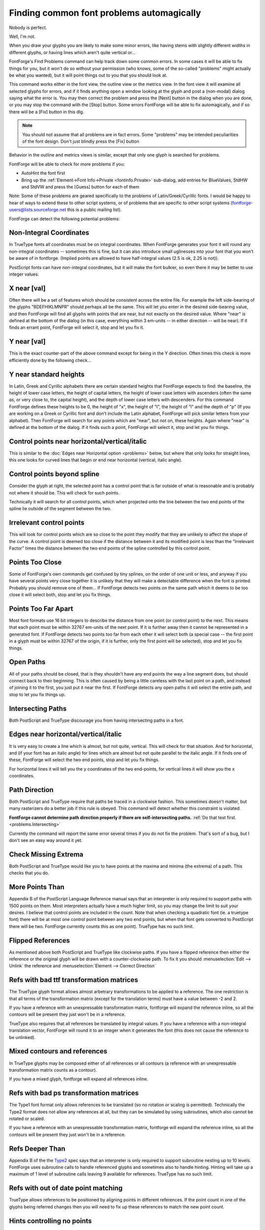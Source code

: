 Finding common font problems automagically
==========================================

Nobody is perfect.

Well, I'm not.

When you draw your glyphs you are likely to make some minor errors, like having
stems with slightly different widths in different glyphs, or having lines which
aren't quite vertical or...

FontForge's Find Problems command can help track down some common errors. In
some cases it will be able to fix things for you, but it won't do so without
your permission (who knows, some of the so-called "problems" might actually be
what you wanted), but it will point things out to you that you should look at.

This command works either in the font view, the outline view or the metrics
view. In the font view it will examine all selected glyphs for errors, and if it
finds anything open a window looking at the glyph and post a (non-modal) dialog
saying what the error is. You may then correct the problem and press the [Next]
button in the dialog when you are done, or you may stop the command with the
[Stop] button. Some errors FontForge will be able to fix automagically, and if
so there will be a [Fix] button in this dlg.

.. note:: 

   You should not assume that all problems are in fact errors. Some "problems"
   may be intended peculiarities of the font design. Don't just blindly press
   the [Fix] button

Behavior in the outline and metrics views is similar, except that only one glyph
is searched for problems.

FontForge will be able to check for more problems if you:

* AutoHint the font first
* Bring up the :ref:`Element->Font Info->Private <fontinfo.Private>` sub-dialog,
  add entries for BlueValues, StdHW and StdVW and press the [Guess] button for
  each of them

Note: Some of these problems are geared specifically to the problems of
Latin/Greek/Cyrillic fonts. I would be happy to hear of ways to extend these to
other script systems, or of problems that are specific to other script systems
(`fontforge-users@lists.sourceforge.net <mailto:fontforge-users@lists.sourceforge.net>`__
this is a public mailing list).

.. image:: /images/findprobs.png
   :align: right

FontForge can detect the following potential problems:


Non-Integral Coordinates
------------------------

In TrueType fonts all coordinates must be on integral coordinates. When
FontForge generates your font it will round any non-integral coordinates --
sometimes this is fine, but it can also introduce small uglinesses into your
font that you won't be aware of in fontforge. (Implied points are allowed to
have half-integral values (2.5 is ok, 2.25 is not)).

PostScript fonts can have non-integral coordinates, but it will make the font
bulkier, so even there it may be better to use integer values.


X near [val]
------------

Often there will be a set of features which should be consistent across the
entire file. For example the left side-bearing of the glyphs "BDEFHIKLMNPR"
should perhaps all be the same. This will let you enter in the desired
side-bearing value, and then FontForge will find all glyphs with points that are
near, but not exactly on the desired value. Where "near" is defined at the
bottom of the dialog (in this case, everything within 3 em-units -- in either
direction -- will be near). If it finds an errant point, FontForge will select
it, stop and let you fix it.


Y near [val]
------------

This is the exact counter-part of the above command except for being in the Y
direction. Often times this check is more efficiently done by the following
check...


Y near standard heights
-----------------------

In Latin, Greek and Cyrillic alphabets there are certain standard heights that
FontForge expects to find: the baseline, the height of lower case letters, the
height of capital letters, the height of lower case letters with ascenders
(often the same as, or very close to, the capital height), and the depth of
lower case letters with descenders. For this command FontForge defines these
heights to be 0, the height of "x", the height of "I", the height of "l" and the
depth of "p" (If you are working on a Greek or Cyrillic font and don't include
the Latin alphabet, FontForge will pick similar letters from your alphabet).
Then FontForge will search for any points which are "near", but not on, these
heights. Again where "near" is defined at the bottom of the dialog. If it finds
such a point, FontForge will select it, stop and let you fix things.


Control points near horizontal/vertical/italic
----------------------------------------------

This is similar to the :doc:`Edges near Horizontal option <problems>` below, but
where that only looks for straight lines, this one looks for curved lines that
begin or end near horizontal (vertical, italic angle).


Control points beyond spline
----------------------------

.. image:: /images/cpodd.png
   :align: right

Consider the glyph at right, the selected point has a control point that is far
outside of what is reasonable and is probably not where it should be. This will
check for such points.

Technically it will search for all control points, which when projected onto the
line between the two end points of the spline lie outside of the segment between
the two.


Irrelevant control points
-------------------------

This will look for control points which are so close to the point they modify
that they are unlikely to affect the shape of the curve. A control point is
deemed too close if the distance between it and its modified point is less than
the "Irrelevant Factor" times the distance between the two end points of the
spline controlled by this control point.


Points Too Close
----------------

Some of FontForge's own commands get confused by tiny splines, on the order of
one unit or less, and anyway if you have several points very close together it
is unlikely that they will make a detectable difference when the font is
printed. Probably you should remove one of them... If FontForge detects two
points on the same path which it deems to be too close it will select both, stop
and let you fix things.


Points Too Far Apart
--------------------

Most font formats use 16 bit integers to describe the distance from one point
(or control point) to the next. This means that each point must be within 32767
em-units of the next point. If it is further away then it cannot be represented
in a generated font. If FontForge detects two points too far from each other it
will select both (a special case -- the first point in a glyph must be within
32767 of the origin, if it is further, only the first point will be selected),
stop and let you fix things.


Open Paths
----------

.. image:: /images/findprobs-paths.png
   :align: right

All of your paths should be closed, that is they shouldn't have any end points
the way a line segment does, but should connect back to their beginning. This is
often caused by being a little careless with the last point on a path, and
instead of joining it to the first, you just put it near the first. If FontForge
detects any open paths it will select the entire path, and stop to let you fix
things up.


.. _problems.Intersecting:

Intersecting Paths
------------------

Both PostScript and TrueType discourage you from having intersecting paths in a
font.


Edges near horizontal/vertical/italic
-------------------------------------

It is very easy to create a line which is almost, but not quite, vertical. This
will check for that situation. And for horizontal, and (if your font has an
italic angle) for lines which are almost but not quite parallel to the italic
angle. If it finds one of these, FontForge will select the two end points, stop
and let you fix things.

For horizontal lines it will tell you the y coordinates of the two end-points,
for vertical lines it will show you the x coordinates.


Path Direction
--------------

Both PostScript and TrueType require that paths be traced in a clockwise
fashion. This sometimes doesn't matter, but many rasterizers do a better job if
this rule is obeyed. This command will detect whether this constraint is
violated.

**FontForge cannot determine path direction properly if there are
self-intersecting paths.** :ref:`Do that test first. <problems.Intersecting>`

Currently the command will report the same error several times if you do not fix
the problem. That's sort of a bug, but I don't see an easy way around it yet.


Check Missing Extrema
---------------------

Both PostScript and TrueType would like you to have points at the maxima and
minima (the extrema) of a path. This checks that you do.


More Points Than
----------------

Appendix B of the PostScript Language Reference manual says that an interpreter
is only required to support paths with 1500 points on them. Most interpreters
actually have a much higher limit, so you may change the limit to suit your
desires. I believe that control points are included in the count. Note that when
checking a quadratic font (ie. a truetype font) there will be at most one
control point between any two end points, but when that font gets converted to
PostScript there will be two. FontForge currently counts this as one point).
TrueType has no such limit.


Flipped References
------------------

.. image:: /images/findprobs-refs.png
   :align: right

As mentioned above both PostScript and TrueType like clockwise paths. If you
have a flipped reference then either the reference or the original glyph will be
drawn with a counter-clockwise path. To fix it you should
:menuselection:`Edit --> Unlink` the reference and
:menuselection:`Element --> Correct Direction`


Refs with bad ttf transformation matrices
-----------------------------------------

The TrueType glyph format allows almost arbetrary transformations to be applied
to a reference. The one restriction is that all terms of the transformation
matrix (except for the translation terms) must have a value between -2 and 2.

If you have a reference with an unexpressable transformation matrix, fontforge
will expand the reference inline, so all the contours will be present they just
won't be in a reference.

TrueType also requires that all references be translated by integral values. If
you have a reference with a non-integral translation vector, FontForge will
round it to an integer when it generates the font (this does not cause the
reference to be unlinked).


Mixed contours and references
-----------------------------

In TrueType glyphs may be composed either of all references or all contours (a
reference with an unexpressable transformation matrix counts as a contour).

If you have a mixed glyph, fontforge will expand all references inline.


Refs with bad ps transformation matrices
----------------------------------------

The Type1 font format only allows references to be translated (so no rotation or
scaling is permitted). Technically the Type2 format does not allow any
references at all, but they can be simulated by using subroutines, which also
cannot be rotated or scaled.

If you have a reference with an unexpressable transformation matrix, fontforge
will expand the reference inline, so all the contours will be present they just
won't be in a reference.


Refs Deeper Than
----------------

Appendix B of the the
`Type2 <http://partners.adobe.com/asn/developer/pdfs/tn/5177.Type2.pdf>`__ spec
says that an interpreter is only required to support subroutine nesting up to 10
levels. FontForge uses subroutine calls to handle referenced glyphs and
sometimes also to handle hinting. Hinting will take up a maximum of 1 level of
subroutine calls leaving 9 available for references. TrueType has no such limit.


Refs with out of date point matching
------------------------------------

TrueType allows references to be positioned by aligning points in different
references. If the point count in one of the glyphs being referred changes then
you will need to fix up these references to match the new point count.


Hints controlling no points
---------------------------

.. figure:: /images/findprobs-hint.png

This is a bit esoteric, and is present to provide a work-around for (what I
think is) a bug in ghostview. Consider the following glyph

.. image:: /images/phi-nohints-outline.png

.. image:: /images/phi-nohints-filled.png

.. image:: /images/phi-hints-outline.png

.. image:: /images/phi-hints-filled.png

The first two images show the glyph with no hints, first as seen in FontForge,
then as displayed by ghostview. The result looks good. If we add hints to the
two curved stems then ghostview gets very confused. I don't know enough about
hints to know whether there should be hints there. But this command will detect
this problem if in fact it is a problem. If FontForge finds this it will select
the offending hint and allow you to fix things (probably the best fix is to add
curved points at the extrema of all the curved splines, this is actually
recommended by adobe anyway
(`T1_Spec.pdf <http://partners.adobe.com/asn/developer/pdfs/tn/T1_Spec.pdf>`__
section 4.1)).


Points near hint edges
----------------------

If you have a glyph like "H" where the main vertical stems are broken by the
cross bar, it is all too easy to make the top part of the stem a slightly
different width than the bottom. (The hinting process figures out all the
stems.) So this command, in essence, is looking for points which are slightly
off from a stem. (again, near is defined at the bottom of the dlg). If FontForge
finds such a point it selects it, stops, and allows you to fix it up.


Hint width near [val]
---------------------

Usually one wants many of the glyphs to have a constant stem width, and this
command will check that all stems near the indicated value are that value (again
near is defined at the bottom of the page). If FontForge finds a bad stem it
will select it, stop and allow you to fix things.


Almost stem3 hint
-----------------

PostScript has a special hint operator (hstem3 and vstem3) which is designed to
hint the stems of things like "m" where there are three stems of equal width and
equally far apart. It is easy for a glyph not to fit the criteria for this
operator (which means FontForge won't use it). This will detect cases that are
close to right. I found that I needed to adjust the "Near" value to be bigger
than the default.


Show exact stem3
----------------

(this is not a problem, but I found it helpful to be able to distinguish between
cases where the "almost stem3" above didn't say anything. It might be because it
was a stem3 or it might be really far off from a stem3)


More Hints Than
---------------

Appendix B of the the
`Type2 <http://partners.adobe.com/asn/developer/pdfs/tn/5177.Type2.pdf>`__ spec
says that an interpreter is only required to support a total of 96 horizontal
and vertical hints.


Overlapped Hints
----------------

In a PostScript font a glyph should either contain no overlapping hints, or it
may have a set of hint masks, and each mask specifies a set of hints which do
not overlap.


Missing Bitmaps
---------------

.. image:: /images/findprobs-random.png
   :align: right

Look through the associated bitmap fonts, and find if there is a bitmap font
which is missing versions of glyphs present in the outline font. Conversely look
for bitmap fonts with glyphs which are not present in the outline font.


Bitmap/Outline Advance Width Mismatch
-------------------------------------

If you have a font with embedded bitmaps, then you would expect that the bitmap
advance width would be the same as the outline glyph's advance width (with
appropriate scaling and rounding, of course). This checks to ensure that that is
true.


Check Multiple Unicode
----------------------

Check that you do not have two glyphs assigned to the same unicode code point.
(The unicode encoding is used to determine which glyph will appear in the
truetype/opentype 'cmap' table. If you have two glyphs with the same code point,
there is no guarantee which will be used.)


Check Multiple Name
-------------------

Check that you do not have two glyphs with the same name.


Check Unicode/Name mismatch
---------------------------

Look for glyphs whose name indicates a unicode value different from the one
attached to a glyph. So if a glyph were named "A" but had Unicode code point
U+0020 (space) FontForge would complain about it.


Glyph BB Above
--------------

.. image:: /images/findprobs-bb.png
   :align: right

Find all glyphs whose bounding box extends above the indicated value


Glyph BB Below
--------------

Find all glyphs whose bounding box extends below the indicated value


Glyph BB Right Of
-----------------

Find all glyphs whose bounding box extends to the right of the indicated value


Glyph BB Left Of
----------------

Find all glyphs whose bounding box extends to the left of the indicated value .


.. _problems.Advance:

Check Advance
-------------

Check for any glyphs whose advance width is not the specified value (useful for
a mono-space font where you want to check that all glyphs have the same width).


Check Vertical Advance
----------------------

Check for any glyphs whose vertical advance (for fonts with vertical metrics)
differs from the specified value.


Missing Glyph Names
-------------------

.. image:: /images/findprobs-att.png
   :align: right

It is possible to create a substitution, ligature, etc. which refers to a glyph
name that is not in the font. This option will check for the above error.


Missing scripts in features
---------------------------

In OpenType a lookup will only be applied to a glyph if it is attached to a
feature which is active for the glyph's script. So if you had a smallcaps
feature which was active for latin, and if this invoked a lookup which had also
had smallcaps data for the greek letters, then that lookup would not be invoked
for greek even though it could happily make the substitution.

This item will look for cases like the above, where a lookup applies to a script
which is not active for any of its features.


Check substitutions for empty chars
-----------------------------------

Looks through all the 'GSUB' substitution, alternate substitution, multiple
substitution and ligature entries that are attached to the current glyph and
checks to make sure that all the named components are present in the font (and
contain something).


Check for incomplete mark to base subtables
-------------------------------------------

I find it hard to believe that this is really a problem, but I have a second
hand report that MicroSoft considers it to be so.

If a mark to base subtable has several anchor classes, then all base glyphs must
define anchor points for all anchor classes.

--------------------------------------------------------------------------------

.. image:: /images/findprobs-cid.png
   :align: right

If your font is a CID keyed font you will also get:


Check for CIDs defined twice
----------------------------

Looks through the font set to see if there are any CIDs which have valid glyphs
in two or more fonts.


Check for undefined CIDs
------------------------

Looks for CIDs which have no glyphs defined for them in any font. This is a
fairly common occurrence in CID fonts, so use this with caution.

At the bottom of the dialog are two buttons (``[Clear All]`` and ``[Set All]``
which will, respectively, clear and set the check boxes for all tests -- Well,
CID tests will not be set by ``[Set All]`` in non cid-keyed fonts).

There is also a text field which allows you to define the meaning of "Near" as
used in various of these tests. The default value is that things are "near" if
they are within 3 em-units of the desired value and not equal to that value.